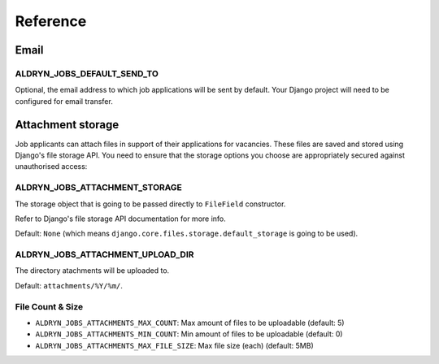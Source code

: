 #########
Reference
#########

*****
Email
*****

ALDRYN_JOBS_DEFAULT_SEND_TO
===========================

Optional, the email address to which job applications will be sent by default. Your Django project
will need to be configured for email transfer.


******************
Attachment storage
******************

Job applicants can attach files in support of their applications for vacancies. These files are
saved and stored using Django's file storage API. You need to ensure that the storage options you
choose are appropriately secured against unauthorised access:

ALDRYN_JOBS_ATTACHMENT_STORAGE
==============================

The storage object that is going to be passed directly to ``FileField`` constructor.

Refer to Django's file storage API documentation for more info.

Default: ``None`` (which means ``django.core.files.storage.default_storage`` is going to be used).

ALDRYN_JOBS_ATTACHMENT_UPLOAD_DIR
=================================

The directory atachments will be uploaded to.

Default: ``attachments/%Y/%m/``.


File Count & Size
=================

* ``ALDRYN_JOBS_ATTACHMENTS_MAX_COUNT``: Max amount of files to be uploadable (default: 5)
* ``ALDRYN_JOBS_ATTACHMENTS_MIN_COUNT``: Min amount of files to be uploadable (default: 0)
* ``ALDRYN_JOBS_ATTACHMENTS_MAX_FILE_SIZE``: Max file size (each) (default: 5MB)
